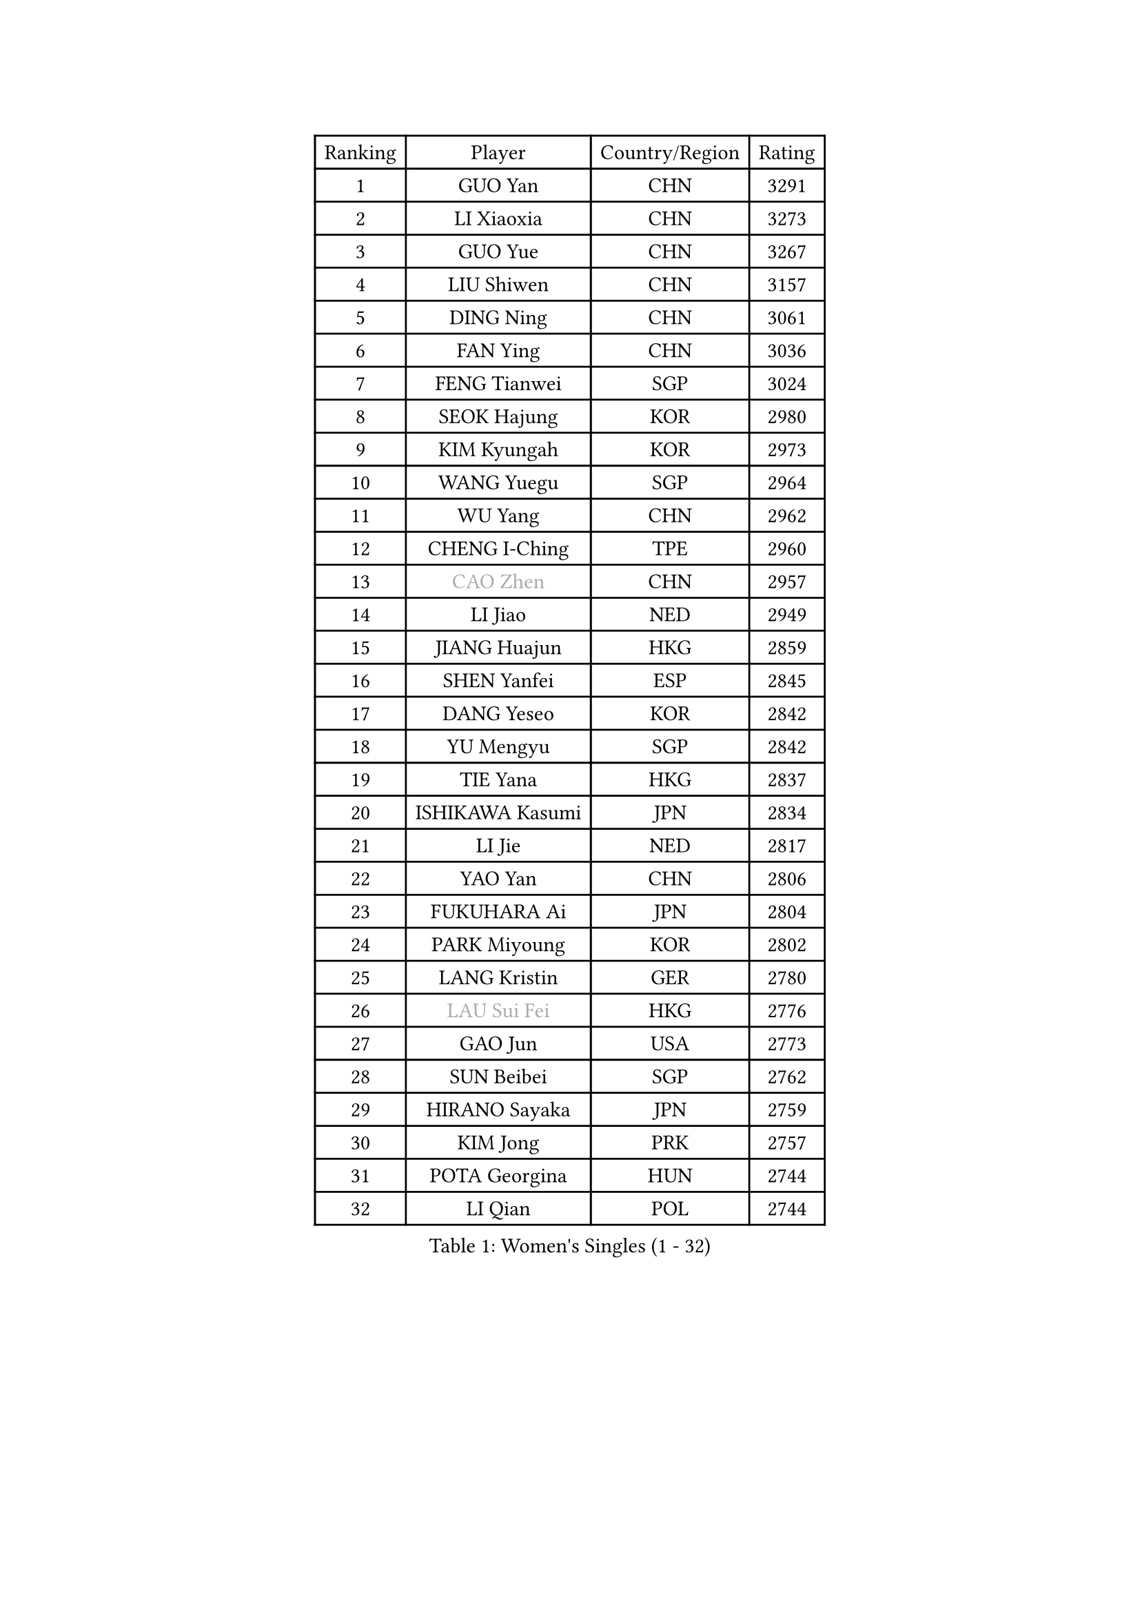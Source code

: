 
#set text(font: ("Courier New", "NSimSun"))
#figure(
  caption: "Women's Singles (1 - 32)",
    table(
      columns: 4,
      [Ranking], [Player], [Country/Region], [Rating],
      [1], [GUO Yan], [CHN], [3291],
      [2], [LI Xiaoxia], [CHN], [3273],
      [3], [GUO Yue], [CHN], [3267],
      [4], [LIU Shiwen], [CHN], [3157],
      [5], [DING Ning], [CHN], [3061],
      [6], [FAN Ying], [CHN], [3036],
      [7], [FENG Tianwei], [SGP], [3024],
      [8], [SEOK Hajung], [KOR], [2980],
      [9], [KIM Kyungah], [KOR], [2973],
      [10], [WANG Yuegu], [SGP], [2964],
      [11], [WU Yang], [CHN], [2962],
      [12], [CHENG I-Ching], [TPE], [2960],
      [13], [#text(gray, "CAO Zhen")], [CHN], [2957],
      [14], [LI Jiao], [NED], [2949],
      [15], [JIANG Huajun], [HKG], [2859],
      [16], [SHEN Yanfei], [ESP], [2845],
      [17], [DANG Yeseo], [KOR], [2842],
      [18], [YU Mengyu], [SGP], [2842],
      [19], [TIE Yana], [HKG], [2837],
      [20], [ISHIKAWA Kasumi], [JPN], [2834],
      [21], [LI Jie], [NED], [2817],
      [22], [YAO Yan], [CHN], [2806],
      [23], [FUKUHARA Ai], [JPN], [2804],
      [24], [PARK Miyoung], [KOR], [2802],
      [25], [LANG Kristin], [GER], [2780],
      [26], [#text(gray, "LAU Sui Fei")], [HKG], [2776],
      [27], [GAO Jun], [USA], [2773],
      [28], [SUN Beibei], [SGP], [2762],
      [29], [HIRANO Sayaka], [JPN], [2759],
      [30], [KIM Jong], [PRK], [2757],
      [31], [POTA Georgina], [HUN], [2744],
      [32], [LI Qian], [POL], [2744],
    )
  )#pagebreak()

#set text(font: ("Courier New", "NSimSun"))
#figure(
  caption: "Women's Singles (33 - 64)",
    table(
      columns: 4,
      [Ranking], [Player], [Country/Region], [Rating],
      [33], [PAVLOVICH Viktoria], [BLR], [2727],
      [34], [MONTEIRO DODEAN Daniela], [ROU], [2724],
      [35], [SAMARA Elizabeta], [ROU], [2721],
      [36], [ZHU Yuling], [CHN], [2718],
      [37], [LI Jiawei], [SGP], [2697],
      [38], [ISHIGAKI Yuka], [JPN], [2697],
      [39], [WU Jiaduo], [GER], [2693],
      [40], [LIU Jia], [AUT], [2693],
      [41], [ZHU Fang], [ESP], [2686],
      [42], [HU Melek], [TUR], [2685],
      [43], [CHANG Chenchen], [CHN], [2680],
      [44], [NI Xia Lian], [LUX], [2660],
      [45], [TIKHOMIROVA Anna], [RUS], [2658],
      [46], [HUANG Yi-Hua], [TPE], [2656],
      [47], [PASKAUSKIENE Ruta], [LTU], [2654],
      [48], [#text(gray, "PENG Luyang")], [CHN], [2652],
      [49], [LEE Eunhee], [KOR], [2635],
      [50], [MOON Hyunjung], [KOR], [2633],
      [51], [WAKAMIYA Misako], [JPN], [2627],
      [52], [IVANCAN Irene], [GER], [2626],
      [53], [KANG Misoon], [KOR], [2625],
      [54], [KIM Hye Song], [PRK], [2613],
      [55], [CHOI Moonyoung], [KOR], [2607],
      [56], [ZHANG Rui], [HKG], [2607],
      [57], [FEHER Gabriela], [SRB], [2604],
      [58], [WANG Chen], [CHN], [2587],
      [59], [ODOROVA Eva], [SVK], [2580],
      [60], [FUKUOKA Haruna], [JPN], [2580],
      [61], [LI Xiaodan], [CHN], [2575],
      [62], [LI Xue], [FRA], [2568],
      [63], [WU Xue], [DOM], [2568],
      [64], [LI Qiangbing], [AUT], [2567],
    )
  )#pagebreak()

#set text(font: ("Courier New", "NSimSun"))
#figure(
  caption: "Women's Singles (65 - 96)",
    table(
      columns: 4,
      [Ranking], [Player], [Country/Region], [Rating],
      [65], [SONG Maeum], [KOR], [2565],
      [66], [#text(gray, "LIN Ling")], [HKG], [2564],
      [67], [WEN Jia], [CHN], [2563],
      [68], [STEFANOVA Nikoleta], [ITA], [2560],
      [69], [RAO Jingwen], [CHN], [2556],
      [70], [LEE Ho Ching], [HKG], [2553],
      [71], [SKOV Mie], [DEN], [2547],
      [72], [TOTH Krisztina], [HUN], [2544],
      [73], [BARTHEL Zhenqi], [GER], [2540],
      [74], [FUJII Hiroko], [JPN], [2538],
      [75], [PAVLOVICH Veronika], [BLR], [2538],
      [76], [SUH Hyo Won], [KOR], [2531],
      [77], [SHIM Serom], [KOR], [2523],
      [78], [MISIKONYTE Lina], [LTU], [2522],
      [79], [MIKHAILOVA Polina], [RUS], [2520],
      [80], [#text(gray, "HAN Hye Song")], [PRK], [2519],
      [81], [GRUNDISCH Carole], [FRA], [2519],
      [82], [RAMIREZ Sara], [ESP], [2516],
      [83], [YANG Ha Eun], [KOR], [2515],
      [84], [BILENKO Tetyana], [UKR], [2512],
      [85], [XU Jie], [POL], [2505],
      [86], [STRBIKOVA Renata], [CZE], [2505],
      [87], [VACENOVSKA Iveta], [CZE], [2500],
      [88], [BAKULA Andrea], [CRO], [2498],
      [89], [HE Sirin], [TUR], [2487],
      [90], [#text(gray, "MATTENET Audrey")], [FRA], [2483],
      [91], [SCHALL Elke], [GER], [2481],
      [92], [NTOULAKI Ekaterina], [GRE], [2471],
      [93], [WANG Xuan], [CHN], [2458],
      [94], [SOLJA Amelie], [AUT], [2457],
      [95], [LOVAS Petra], [HUN], [2442],
      [96], [HIURA Reiko], [JPN], [2431],
    )
  )#pagebreak()

#set text(font: ("Courier New", "NSimSun"))
#figure(
  caption: "Women's Singles (97 - 128)",
    table(
      columns: 4,
      [Ranking], [Player], [Country/Region], [Rating],
      [97], [ERDELJI Anamaria], [SRB], [2430],
      [98], [NECULA Iulia], [ROU], [2427],
      [99], [MOLNAR Cornelia], [CRO], [2420],
      [100], [CREEMERS Linda], [NED], [2413],
      [101], [BOROS Tamara], [CRO], [2411],
      [102], [PROKHOROVA Yulia], [RUS], [2405],
      [103], [XIAN Yifang], [FRA], [2404],
      [104], [MORIZONO Misaki], [JPN], [2395],
      [105], [DVORAK Galia], [ESP], [2392],
      [106], [CECHOVA Dana], [CZE], [2382],
      [107], [TAN Wenling], [ITA], [2381],
      [108], [BALAZOVA Barbora], [SVK], [2378],
      [109], [PARTYKA Natalia], [POL], [2378],
      [110], [SIBLEY Kelly], [ENG], [2378],
      [111], [PESOTSKA Margaryta], [UKR], [2376],
      [112], [PERGEL Szandra], [HUN], [2375],
      [113], [GANINA Svetlana], [RUS], [2374],
      [114], [ZHENG Jiaqi], [USA], [2369],
      [115], [JIA Jun], [CHN], [2369],
      [116], [EKHOLM Matilda], [SWE], [2368],
      [117], [#text(gray, "FUJINUMA Ai")], [JPN], [2366],
      [118], [JEE Minhyung], [AUS], [2361],
      [119], [PARK Seonghye], [KOR], [2358],
      [120], [YAMANASHI Yuri], [JPN], [2356],
      [121], [KUZMINA Elena], [RUS], [2341],
      [122], [GRZYBOWSKA-FRANC Katarzyna], [POL], [2339],
      [123], [KRAVCHENKO Marina], [ISR], [2334],
      [124], [KIM Minhee], [KOR], [2332],
      [125], [FADEEVA Oxana], [RUS], [2330],
      [126], [XIAO Maria], [ESP], [2324],
      [127], [YANG Fen], [CGO], [2324],
      [128], [TIMINA Elena], [NED], [2321],
    )
  )